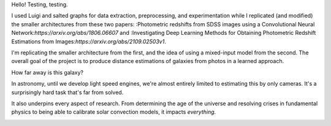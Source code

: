 Hello! Testing, testing.

I used Luigi and salted graphs for data extraction, preprocessing, and experimentation while I replicated (and modified) the smaller architectures from these two papers: :Photometric redshifts from SDSS images using a Convolutional Neural Network:`https://arxiv.org/abs/1806.06607` and :Investigating Deep Learning Methods for Obtaining Photometric Redshift Estimations from Images:`https://arxiv.org/abs/2109.02503v1`.

I'm replicating the smaller architecture from the first, and the idea of using a mixed-input model from the second. The overall goal of the project is to produce distance estimations of galaxies from photos in a learned approach.

How far away is this galaxy?

.. image:: images/galaxy_dist.png
  :width: 300
  :alt: Hubble Deep Field image with galaxy circled

In astronomy, until we develop light speed engines, we're almost entirely limited to estimating this by only cameras. It's a surprisingly hard task that's far from solved.

It also underpins every aspect of research. From determining the age of the universe and resolving crises in fundamental physics to being able to calibrate solar convection models, it impacts *everything*.


.. image:: images/problem_overview.png
  :width: 300
  :alt: Hubble Deep Field image with galaxy circled


.. image:: images/doppler.png
  :width: 300
  :alt: Hubble Deep Field image with galaxy circled


.. image:: images/preprocess_vis.png
  :width: 300
  :alt: Hubble Deep Field image with galaxy circled
